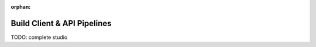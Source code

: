 :orphan:

.. _ci-cd_studio-pipelines:

============================
Build Client & API Pipelines
============================

TODO: complete studio